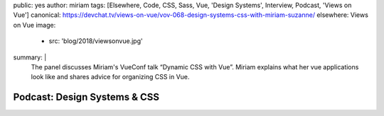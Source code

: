 public: yes
author: miriam
tags: [Elsewhere, Code, CSS, Sass, Vue, 'Design Systems', Interview, Podcast, 'Views on Vue']
canonical: https://devchat.tv/views-on-vue/vov-068-design-systems-css-with-miriam-suzanne/
elsewhere: Views on Vue
image:
  - src: 'blog/2018/viewsonvue.jpg'
summary: |
  The panel discusses Miriam's VueConf talk “Dynamic CSS with Vue”.
  Miriam explains what her vue applications look like
  and shares advice for organizing CSS in Vue.


Podcast: Design Systems & CSS
=============================

.. callmacro:: content.macros.j2#audio
  :src: 'https://media.devchat.tv/viewsonvue/VoV_068_Design_Systems_CSS_with_Miriam_Suzanne.mp3'
  :link: 'https://devchat.tv/views-on-vue/vov-068-design-systems-css-with-miriam-suzanne/'

  Miriam on Views on Vue
